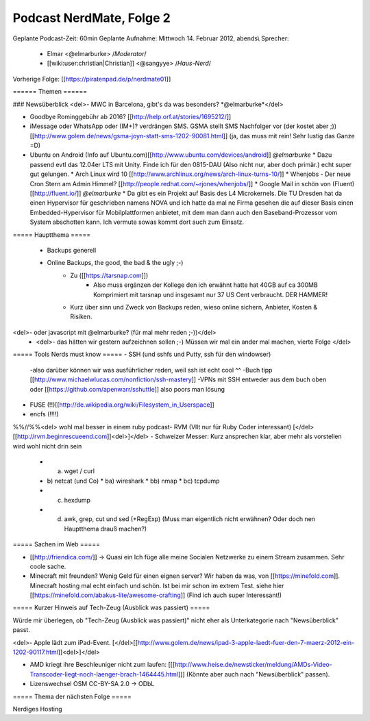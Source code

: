 Podcast NerdMate, Folge 2
#########################

Geplante Podcast-Zeit: 60min
Geplante Aufnahme: Mittwoch 14. Februar 2012, abends\\
Sprecher: 
  * Elmar <@elmarburke> /*Moderator*/
  * [[wiki:user:christian|Christian]] <@sangyye> /*Haus-Nerd*/
Vorherige Folge: [[https://piratenpad.de/p/nerdmate01]]

====== Themen ======

### Newsüberblick
<del>- MWC in Barcelona, gibt's da was besonders? *@elmarburke*</del>

- Goodbye Rominggebühr ab 2016? [[http://help.orf.at/stories/1695212/]]

- iMessage oder WhatsApp oder (IM+)? verdrängen SMS. GSMA stellt SMS Nachfolger vor (der kostet aber ;))[[http://www.golem.de/news/gsma-joyn-statt-sms-1202-90081.html]] (ja, das muss mit rein! Sehr lustig das Ganze =D)

- Ubuntu on Android (Info auf Ubuntu.com)[[http://www.ubuntu.com/devices/android]] *@elmarburke*
  * Dazu passend evtl das 12.04er LTS mit Unity. Finde ich für den 0815-DAU (Also nicht nur, aber doch primär.) echt super gut gelungen. 
  * Arch Linux wird 10 [[http://www.archlinux.org/news/arch-linux-turns-10/]]
  * Whenjobs - Der neue Cron Stern am Admin Himmel? [[http://people.redhat.com/~rjones/whenjobs/]]
  * Google Mail in schön von (Fluent)[[http://fluent.io/]] *@elmarburke*
  * Da gibt es ein Projekt auf Basis des L4 Microkernels. Die TU Dresden hat da einen Hypervisor für geschrieben namens NOVA und ich hatte da mal ne Firma gesehen die auf dieser Basis einen Embedded-Hypervisor für Mobilplattformen anbietet, mit dem man dann auch den Baseband-Prozessor vom System abschotten kann. Ich vermute sowas kommt dort auch zum Einsatz.

===== Hauptthema =====

  * Backups generell
  * Online Backups, the good, the bad & the ugly ;-)
      * Zu ([[https://tarsnap.com]]) 
          * Also muss ergänzen der Kollege den ich erwähnt hatte hat 40GB auf ca 300MB Komprimiert mit tarsnap und insgesamt nur 37 US Cent verbraucht. DER HAMMER!   
      * Kurz über sinn und Zweck von Backups reden, wieso online sichern, Anbieter, Kosten & Risiken.
<del>- oder javascript mit @elmarburke? (für mal mehr reden ;-))</del>
  * <del>- das hätten wir gestern aufzeichnen sollen ;-) Müssen wir mal ein ander mal machen, vierte Folge </del>

===== Tools Nerds must know =====
- SSH (und sshfs und Putty, ssh für den windowser)
  -also darüber können wir was ausführlicher reden, weil ssh ist echt cool ^^
  -Buch tipp [[http://www.michaelwlucas.com/nonfiction/ssh-mastery]]
  -VPNs mit SSH entweder aus dem buch oben oder [[https://github.com/apenwarr/sshuttle]] also poors man lösung
- FUSE (!!)[[http://de.wikipedia.org/wiki/Filesystem_in_Userspace]]
- encfs (!!!!)
%%//%%<del> wohl mal besser in einem ruby podcast- RVM (Vllt nur für Ruby Coder interessant) [</del>[[http://rvm.beginrescueend.com]]<del>]</del>
- Schweizer Messer: Kurz ansprechen klar, aber mehr als vorstellen wird wohl nicht drin sein
  * a) wget / curl
  * b) netcat (und Co)
    * ba) wireshark
    * bb) nmap
    * bc) tcpdump
  * c) hexdump
  * d) awk, grep, cut und sed (+RegExp) (Muss man eigentlich nicht erwähnen? Oder doch nen Hauptthema drauß machen?)


===== Sachen im Web =====

- [[http://friendica.com/]] -> Quasi ein Ich füge alle meine Socialen Netzwerke zu einem Stream zusammen. Sehr coole sache.

- Minecraft mit freunden? Wenig Geld für einen eignen server? Wir haben da was, von [[https://minefold.com]]. Minecraft hosting mal echt einfach und schön. Ist bei mir schon im extrem Test. siehe hier [[https://minefold.com/abakus-lite/awesome-crafting]] (Find ich auch super Interessant!)


===== Kurzer Hinweis auf Tech-Zeug (Ausblick was passiert) =====

Würde mir überlegen, ob "Tech-Zeug (Ausblick was passiert)" nicht eher als Unterkategorie nach "Newsüberblick" passt.

<del>- Apple lädt zum iPad-Event. [</del>[[http://www.golem.de/news/ipad-3-apple-laedt-fuer-den-7-maerz-2012-ein-1202-90117.html]]<del>]</del>

- AMD kriegt ihre Beschleuniger nicht zum laufen: [[[http://www.heise.de/newsticker/meldung/AMDs-Video-Transcoder-liegt-noch-laenger-brach-1464445.html]]] (Könnte aber auch nach "Newsüberblick" passen). 

- Lizenswechsel OSM CC-BY-SA 2.0 -> ODbL

===== Thema der nächsten Folge =====

Nerdiges Hosting